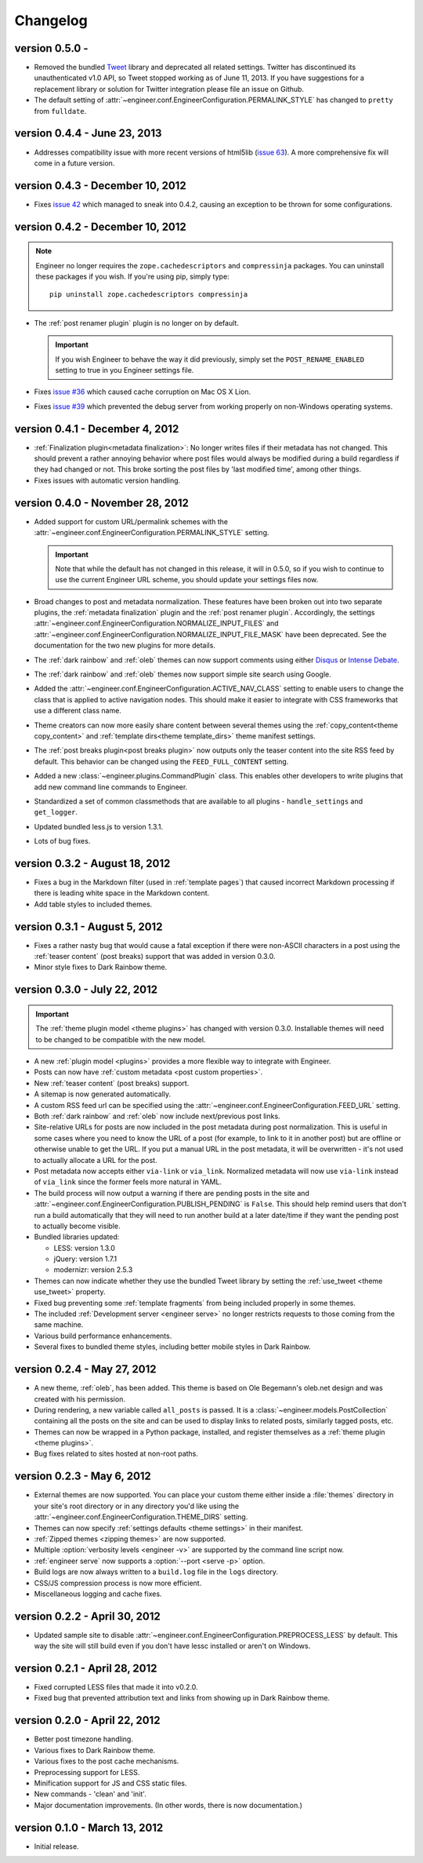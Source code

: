 
.. _changelog:

=========
Changelog
=========

version 0.5.0 -
===============

- Removed the bundled `Tweet <https://github.com/seaofclouds/tweet>`_ library and deprecated all related settings.
  Twitter has discontinued its unauthenticated v1.0 API, so Tweet stopped working as of June 11,
  2013. If you have suggestions for a replacement library or solution for Twitter integration please file an issue on
  Github.
- The default setting of :attr:`~engineer.conf.EngineerConfiguration.PERMALINK_STYLE` has changed to ``pretty`` from
  ``fulldate``.


version 0.4.4 - June 23, 2013
=================================

- Addresses compatibility issue with more recent versions of html5lib
  (`issue 63 <https://github.com/tylerbutler/engineer/issues/63>`_). A more comprehensive fix will come in a
  future version.


version 0.4.3 - December 10, 2012
=================================

- Fixes `issue 42 <https://github.com/tylerbutler/engineer/issues/42>`_ which managed to sneak into 0.4.2,
  causing an exception to be thrown for some configurations.


version 0.4.2 - December 10, 2012
=================================

.. note:: Engineer no longer requires the ``zope.cachedescriptors`` and ``compressinja`` packages. You can uninstall
   these packages if you wish. If you're using pip, simply type::

       pip uninstall zope.cachedescriptors compressinja

- The :ref:`post renamer plugin` plugin is no longer on by default.

  .. important:: If you wish Engineer to behave the way it did previously, simply set the ``POST_RENAME_ENABLED``
     setting to true in you Engineer settings file.

- Fixes `issue #36 <https://github.com/tylerbutler/engineer/issues/36>`_ which caused cache corruption on Mac OS X
  Lion.
- Fixes `issue #39 <https://github.com/tylerbutler/engineer/pull/39>`_ which prevented the debug server from working
  properly on non-Windows operating systems.


version 0.4.1 - December 4, 2012
================================

- :ref:`Finalization plugin<metadata finalization>`: No longer writes files if their metadata has not changed. This
  should prevent a rather annoying behavior where post files would always be modified during a build regardless if
  they had changed or not. This broke sorting the post files by 'last modified time', among other things.
- Fixes issues with automatic version handling.


version 0.4.0 - November 28, 2012
=================================

- Added support for custom URL/permalink schemes with the :attr:`~engineer.conf.EngineerConfiguration.PERMALINK_STYLE`
  setting.

  .. important:: Note that while the default has not changed in this release, it will in 0.5.0,
     so if you wish to continue to use the current Engineer URL scheme, you should update your settings
     files now.

- Broad changes to post and metadata normalization. These features have been broken out into two separate plugins,
  the :ref:`metadata finalization` plugin and the :ref:`post renamer plugin`. Accordingly, the
  settings :attr:`~engineer.conf.EngineerConfiguration.NORMALIZE_INPUT_FILES`
  and :attr:`~engineer.conf.EngineerConfiguration.NORMALIZE_INPUT_FILE_MASK` have been deprecated. See the
  documentation for the two new plugins for more details.
- The :ref:`dark rainbow` and :ref:`oleb` themes can now support comments using either
  `Disqus <http://www.disqus.com/>`_ or `Intense Debate <https//intensedebate.com/>`_.
- The :ref:`dark rainbow` and :ref:`oleb` themes now support simple site search using Google.
- Added the :attr:`~engineer.conf.EngineerConfiguration.ACTIVE_NAV_CLASS` setting to enable users to change the class
  that is applied to active navigation nodes. This should make it easier to integrate with CSS frameworks that use a
  different class name.
- Theme creators can now more easily share content between several themes using the
  :ref:`copy_content<theme copy_content>` and :ref:`template dirs<theme template_dirs>` theme manifest settings.
- The :ref:`post breaks plugin<post breaks plugin>` now outputs only the teaser content into the site RSS feed by
  default. This behavior can be changed using the ``FEED_FULL_CONTENT`` setting.
- Added a new :class:`~engineer.plugins.CommandPlugin` class. This enables other developers to write plugins that add
  new command line commands to Engineer.
- Standardized a set of common classmethods that are available to all plugins - ``handle_settings`` and
  ``get_logger``.
- Updated bundled less.js to version 1.3.1.
- Lots of bug fixes.


version 0.3.2 - August 18, 2012
===============================

- Fixes a bug in the Markdown filter (used in :ref:`template pages`) that caused incorrect Markdown processing if
  there is leading white space in the Markdown content.
- Add table styles to included themes.


version 0.3.1 - August 5, 2012
==============================

- Fixes a rather nasty bug that would cause a fatal exception if there were non-ASCII characters in a post using
  the :ref:`teaser content` (post breaks) support that was added in version 0.3.0.
- Minor style fixes to Dark Rainbow theme.


version 0.3.0 - July 22, 2012
=============================

.. important::
   The :ref:`theme plugin model <theme plugins>` has changed with version 0.3.0. Installable themes will need to be
   changed to be compatible with the new model.

- A new :ref:`plugin model <plugins>` provides a more flexible way to integrate with Engineer.
- Posts can now have :ref:`custom metadata <post custom properties>`.
- New :ref:`teaser content` (post breaks) support.
- A sitemap is now generated automatically.
- A custom RSS feed url can be specified using the :attr:`~engineer.conf.EngineerConfiguration.FEED_URL` setting.
- Both :ref:`dark rainbow` and :ref:`oleb` now include next/previous post links.
- Site-relative URLs for posts are now included in the post metadata during post normalization. This is useful
  in some cases where you need to know the URL of a post (for example, to link to it in another post) but are offline
  or otherwise unable to get the URL. If you put a manual URL in the post metadata,
  it will be overwritten - it's not used to actually allocate a URL for the post.
- Post metadata now accepts either ``via-link`` or ``via_link``. Normalized metadata will now use ``via-link`` instead
  of ``via_link`` since the former feels more natural in YAML.
- The build process will now output a warning if there are pending posts in the site and
  :attr:`~engineer.conf.EngineerConfiguration.PUBLISH_PENDING` is ``False``. This should help remind users that
  don't run a build automatically that they will need to run another build at a later date/time if they want the
  pending post to actually become visible.
- Bundled libraries updated:

  - LESS: version 1.3.0
  - jQuery: version 1.7.1
  - modernizr: version 2.5.3

- Themes can now indicate whether they use the bundled Tweet library by setting the :ref:`use_tweet <theme use_tweet>`
  property.
- Fixed bug preventing some :ref:`template fragments` from being included properly in some themes.
- The included :ref:`Development server <engineer serve>` no longer restricts requests to those coming from the same
  machine.
- Various build performance enhancements.
- Several fixes to bundled theme styles, including better mobile styles in Dark Rainbow.


version 0.2.4 - May 27, 2012
============================

- A new theme, :ref:`oleb`, has been added. This theme is based on Ole Begemann's oleb.net design and was created with
  his permission.
- During rendering, a new variable called ``all_posts`` is passed. It is a :class:`~engineer.models.PostCollection`
  containing all the posts on the site and can be used to display links to related posts, similarly tagged posts, etc.
- Themes can now be wrapped in a Python package, installed, and register themselves as a
  :ref:`theme plugin <theme plugins>`.
- Bug fixes related to sites hosted at non-root paths.


version 0.2.3 - May 6, 2012
===========================

- External themes are now supported. You can place your custom theme either inside a :file:`themes` directory in your
  site's root directory or in any directory you'd like using the
  :attr:`~engineer.conf.EngineerConfiguration.THEME_DIRS` setting.
- Themes can now specify :ref:`settings defaults <theme settings>` in their manifest.
- :ref:`Zipped themes <zipping themes>` are now supported.
- Multiple :option:`verbosity levels <engineer -v>` are supported by the command line script now.
- :ref:`engineer serve` now supports a :option:`--port <serve -p>` option.
- Build logs are now always written to a ``build.log`` file in the ``logs`` directory.
- CSS/JS compression process is now more efficient.
- Miscellaneous logging and cache fixes.


version 0.2.2 - April 30, 2012
==============================

- Updated sample site to disable :attr:`~engineer.conf.EngineerConfiguration.PREPROCESS_LESS` by default. This way
  the site will still build even if you don't have lessc installed or aren't on Windows.


version 0.2.1 - April 28, 2012
==============================

- Fixed corrupted LESS files that made it into v0.2.0.
- Fixed bug that prevented attribution text and links from showing up in Dark Rainbow theme.


version 0.2.0 - April 22, 2012
==============================

- Better post timezone handling.
- Various fixes to Dark Rainbow theme.
- Various fixes to the post cache mechanisms.
- Preprocessing support for LESS.
- Minification support for JS and CSS static files.
- New commands - 'clean' and 'init'.
- Major documentation improvements. (In other words, there is now documentation.)


version 0.1.0 - March 13, 2012
==============================

- Initial release.
